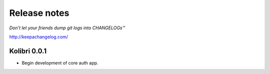 .. :changelog:

=============
Release notes
=============

*Don’t let your friends dump git logs into CHANGELOGs™*

http://keepachangelog.com/

Kolibri 0.0.1
+++++++++++++

* Begin development of core auth app.
